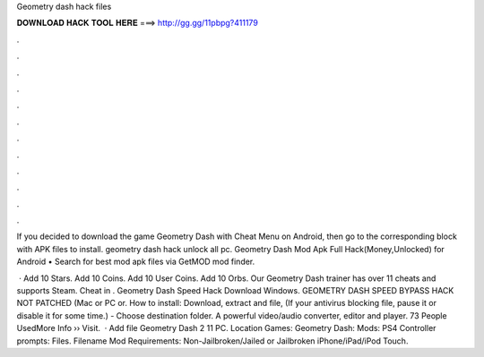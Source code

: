 Geometry dash hack files



𝐃𝐎𝐖𝐍𝐋𝐎𝐀𝐃 𝐇𝐀𝐂𝐊 𝐓𝐎𝐎𝐋 𝐇𝐄𝐑𝐄 ===> http://gg.gg/11pbpg?411179



.



.



.



.



.



.



.



.



.



.



.



.

If you decided to download the game Geometry Dash with Cheat Menu on Android, then go to the corresponding block with APK files to install. geometry dash hack unlock all pc. Geometry Dash Mod Apk Full Hack(Money,Unlocked) for Android • Search for best mod apk files via GetMOD mod finder.

 · Add 10 Stars. Add 10 Coins. Add 10 User Coins. Add 10 Orbs. Our Geometry Dash trainer has over 11 cheats and supports Steam. Cheat in . Geometry Dash Speed Hack Download Windows. GEOMETRY DASH SPEED BYPASS HACK NOT PATCHED (Mac or PC or. How to install: Download, extract and  file, (If your antivirus blocking file, pause it or disable it for some time.) - Choose destination folder. A powerful video/audio converter, editor and player. 73 People UsedMore Info ›› Visit.  · Add file Geometry Dash 2 11 PC. Location Games: Geometry Dash: Mods: PS4 Controller prompts: Files. Filename  Mod Requirements: Non-Jailbroken/Jailed or Jailbroken iPhone/iPad/iPod Touch.

